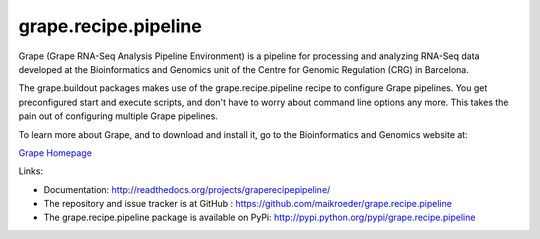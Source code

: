 =====================
grape.recipe.pipeline
=====================

Grape (Grape RNA-Seq Analysis Pipeline Environment) is a pipeline for processing
and analyzing RNA-Seq data developed at the Bioinformatics and Genomics unit of
the Centre for Genomic Regulation (CRG) in Barcelona. 

The grape.buildout packages makes use of the grape.recipe.pipeline recipe
to configure Grape pipelines. You get preconfigured start and execute scripts, 
and don't have to worry about command line options any more. This takes the pain
out of configuring multiple Grape pipelines.

To learn more about Grape, and to download and install it, go to the Bioinformatics 
and Genomics website at:

`Grape Homepage <http://big.crg.cat/services/grape>`_ 

.. image:: https://secure.travis-ci.org/maikroeder/grape.recipe.pipeline.png?branch=master
   :alt: Build Status
   :target: https://secure.travis-ci.org/maikroeder/grape.recipe.pipeline

Links: 

- Documentation: http://readthedocs.org/projects/graperecipepipeline/
- The repository and issue tracker is at GitHub : https://github.com/maikroeder/grape.recipe.pipeline
- The grape.recipe.pipeline package is available on PyPi: http://pypi.python.org/pypi/grape.recipe.pipeline
